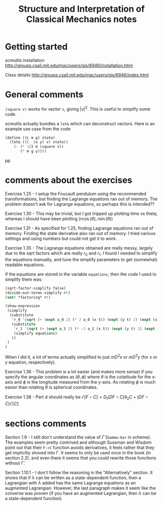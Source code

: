 #+TITLE: Structure and Interpretation of Classical Mechanics notes

* Getting started

scmutils installation
http://groups.csail.mit.edu/mac/users/gjs/6946/installation.html

Class details
http://groups.csail.mit.edu/mac/users/gjs/6946/index.html



* General comments

~(square v)~ works for vector ~v~, giving $|v|^2$. This is useful to simplify some code.

scmutils actually bundles a ~let&~ which can deconstruct vectors. Here is an example use case from the code
#+begin_src scheme
(define ((L m g) state)
  (let& (((_ (x y) v) state))
    (- (* 1/2 m (square v))
       (* m g y))))
#+end_src
pp
* comments about the exercises

Exercise 1.25 - I setup the Foucault pendulum using the recommended transformations, but finding the Lagrange equations ran out of memory. The problem doesn't ask for Lagrange equations, so perhaps this is intended??

Exercise 1.30 - This may be trivial, but I got tripped up plotting time vs theta, whereas I should have been plotting   $(r \cos(\theta), r \sin(\theta))$

Exercise 1.31 - As specified for 1.25, finding Lagrange equations ran out of memory. Finding the state derivative also ran out of memory. I tried various settings and using numbers but could not get it to work.

Exercise 1.35 - The Lagrange equations obtained are really messy, largely due to the sqrt factors which are really $r_0$ and $r_1$. I found I needed to simplify the equations manually, and tune the simplify parameters to get (somewhat) readable equations.

If the equations are stored in the variable ~equations~, then the code I used to simplify them was:
#+begin_src scheme
(sqrt-factor-simplify false)
(divide-out-terms-simplify #t)
(set! *factoring* #t)

(show-expression
 (simplify
  (substitute
   'r_0 '(sqrt (+ (expt a_0 2) (* 2 a_0 (x t)) (expt (y t) 2) (expt (x t) 2)))
   (substitute
    'r_1 '(sqrt (+ (expt a_1 2) (* -2 a_1 (x t)) (expt (y t) 2) (expt (x t) 2)))
    (simplify equations)
   ))
 )
)
#+end_src
When I did it, a lot of terms actually simplified to just $m D^2 x$ or $m D^2 y$ (for $x$ or $y$ equation, respectively).

Exercise 1.36 - This problem is a lot easier (and makes more sense) if you specify the angular coordinates as $(\theta, \phi)$ where $\theta$ is the colatitude for the x-axis and $\phi$ is the longitude measured from the y-axis. As rotating $\phi$ is much easier than rotating $\theta$ is spherical coordinates.

Exercise 1.38 - Part d should really be $\mathscr{E}[F \circ C] = D_t (DF \circ C) \partial_2 C + (DF \circ C) \mathscr{E}[C]$

* sections comments

Section 1.9 - I still don't understand the value of $\bar \Gamma$ (~Gamma-bar~ in scheme). The examples seem pretty contrived and although Sussman and Wisdom point out that their ~F->C~ function avoids derivatives, it feels rather that they get implicitly shoved into $\Gamma$.
It seems to only be used once in the book (in section 2.2), and even there it seems that you could rewrite those functions without $\bar \Gamma$.

Section 1.10.1 - I don't follow the reasoning in the "Alternatively" section. It shows that if $\lambda$ can be written as a state-dependent function, then a Lagrangian with $\lambda$ added has the same Lagrange equations as an augmented Lagrangian. However, the last paragraph makes it seem like the converse was proven (if you have an augmented Lagrangian, then $\lambda$ can be a state-dependent function).
